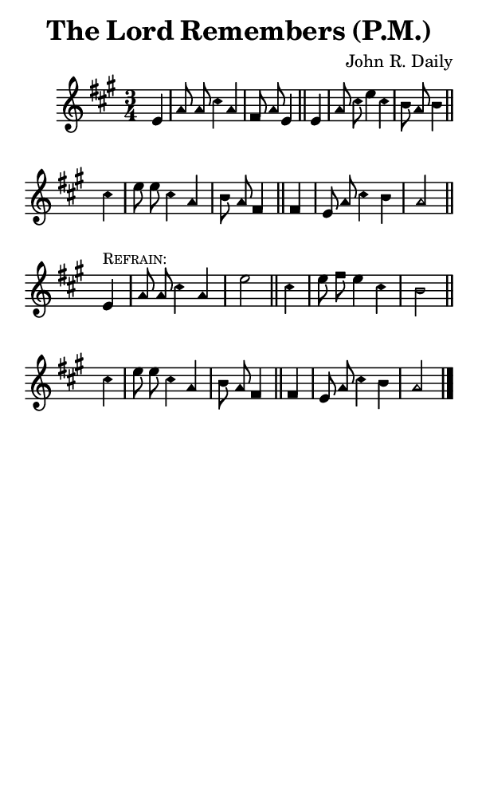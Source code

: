 \version "2.18.2"

#(set-global-staff-size 14)

\header {
  title=\markup {
    The Lord Remembers (P.M.)
  }
  composer = \markup {
    John R. Daily
  }
  tagline = ##f
}

sopranoMusic = {
  \aikenHeads
  \clef treble
  \key a \major
  \autoBeamOff
  \time 3/4
  \relative c' {
    \set Score.tempoHideNote = ##t \tempo 4 = 120
    
    \partial 4
    e4 a8 a cis4 a fis8 a e4 \bar "||"
    e4 a8 cis e4 cis b8 a b4 \bar "||" \break
    cis4 e8 e cis4 a b8 a fis4 \bar "||"
    fis4 e8 a cis4 b a2 \bar "||" \break

    e4^\markup { \small { \smallCaps "Refrain:" } } a8 a cis4 a e'2 \bar "||"
    cis4 e8 fis e4 cis b2 \bar "||" \break
    cis4 e8 e cis4 a b8 a fis4 \bar "||"
    fis4 e8 a cis4 b a2 \bar "|."
  }
}

#(set! paper-alist (cons '("phone" . (cons (* 3 in) (* 5 in))) paper-alist))

\paper {
  #(set-paper-size "phone")
}

\score {
  <<
    \new Staff {
      \new Voice {
	\sopranoMusic
      }
    }
  >>
}